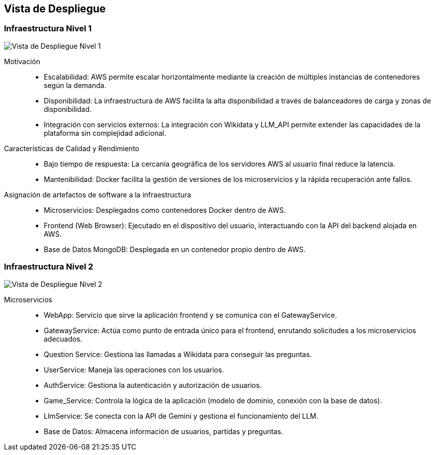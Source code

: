 ifndef::imagesdir[:imagesdir: ../images]

[[section-deployment-view]]


== Vista de Despliegue

ifdef::arc42help[]
[role="arc42help"]
****
.Contenido
La vista de despliegue describe:

La infraestructura técnica utilizada para ejecutar tu sistema, con elementos de infraestructura como 
ubicaciones geográficas, entornos, computadoras, procesadores, canales y topologías de red, así como otros 
elementos de infraestructura.

La asignación de los bloques de construcción (software) a esos elementos de infraestructura.

A menudo, los sistemas se ejecutan en diferentes entornos, como el entorno de desarrollo, entorno de 
pruebas y entorno de producción. En tales casos, debes documentar todos los entornos relevantes.

Es especialmente importante documentar una vista de despliegue si tu software se ejecuta como un sistema 
distribuido con más de una computadora, procesador, servidor o contenedor, o cuando diseñas y construyes 
tus propios procesadores y chips de hardware.

Desde una perspectiva de software, es suficiente capturar solo aquellos elementos de la infraestructura 
necesarios para mostrar el despliegue de tus bloques de construcción. Los arquitectos de hardware pueden 
ir más allá y describir la infraestructura con el nivel de detalle que necesiten capturar.

.Motivación
El software no funciona sin hardware.
Esta infraestructura subyacente puede y va a influir en un sistema y/o en algunos conceptos transversales. 
Por lo tanto, es necesario conocer la infraestructura.

.Formato

Es posible que un diagrama de despliegue de alto nivel ya esté contenido en la sección 3.2 como contexto técnico, 
con tu propia infraestructura representada como UNA caja negra. 
En esta sección se puede hacer zoom en esa caja negra utilizando diagramas de despliegue adicionales:

* UML ofrece diagramas de despliegue para expresar esa vista. Úsalos, probablemente 
con diagramas anidados, cuando tu infraestructura sea más compleja.
* Si tus stakeholders (de hardware) prefieren otros tipos de diagramas en lugar de un diagrama de despliegue, permíteles usar 
cualquier tipo que sea capaz de mostrar nodos y canales de la infraestructura.


.Información Adicional

Consulta la https://docs.arc42.org/section-7/[Deployment View] en la documentación de arc42.

****
endif::arc42help[]

=== Infraestructura Nivel 1

ifdef::arc42help[]
[role="arc42help"]
****
Describe (usualmente mediante una combinación de diagramas, tablas y texto):

* La distribución de un sistema en múltiples ubicaciones, entornos, computadoras, procesadores, etc., así como las conexiones físicas entre ellos.
* Las justificaciones o motivaciones importantes para esta estructura de despliegue.
* Las características de calidad y/o rendimiento de esta infraestructura.
* La asignación de los artefactos de software a los elementos de esta infraestructura.

Para múltiples entornos o despliegues alternativos, copia y adapta esta sección de arc42 para todos los entornos relevantes.
****
endif::arc42help[]

image::../images/vista-de-despliegue-nivel-1.png[Vista de Despliegue Nivel 1]

Motivación::
* Escalabilidad: AWS permite escalar horizontalmente mediante la creación de múltiples instancias de contenedores según la demanda.
* Disponibilidad: La infraestructura de AWS facilita la alta disponibilidad a través de balanceadores de carga y zonas de disponibilidad.
* Integración con servicios externos: La integración con Wikidata y LLM_API permite extender las capacidades de la plataforma sin complejidad adicional.

Características de Calidad y Rendimiento::
* Bajo tiempo de respuesta: La cercanía geográfica de los servidores AWS al usuario final reduce la latencia.
* Mantenibilidad: Docker facilita la gestión de versiones de los microservicios y la rápida recuperación ante fallos.

Asignación de artefactos de software a la infraestructura::
* Microservicios: Desplegados como contenedores Docker dentro de AWS.
* Frontend (Web Browser): Ejecutado en el dispositivo del usuario, interactuando con la API del backend alojada en AWS.
* Base de Datos MongoDB: Desplegada en un contenedor propio dentro de AWS.


=== Infraestructura Nivel 2

ifdef::arc42help[]
[role="arc42help"]
****
Here you can include the internal structure of (some) infrastructure elements from level 1.

Please copy the structure from level 1 for each selected element.
****
endif::arc42help[]

image::../images/vista-de-despliegue-nivel-2.png[Vista de Despliegue Nivel 2]

Microservicios::
* WebApp: Servicio que sirve la aplicación frontend y se comunica con el GatewayService.
* GatewayService: Actúa como punto de entrada único para el frontend, enrutando solicitudes a los microservicios adecuados.
* Question Service: Gestiona las llamadas a Wikidata para conseguir las preguntas.
* UserService: Maneja las operaciones con los usuarios.
* AuthService: Gestiona la autenticación y autorización de usuarios.
* Game_Service: Controla la lógica de la aplicación (modelo de dominio, conexión con la base de datos).
* LlmService: Se conecta con la API de Gemini y gestiona el funcionamiento del LLM.
* Base de Datos: Almacena información de usuarios, partidas y preguntas.


